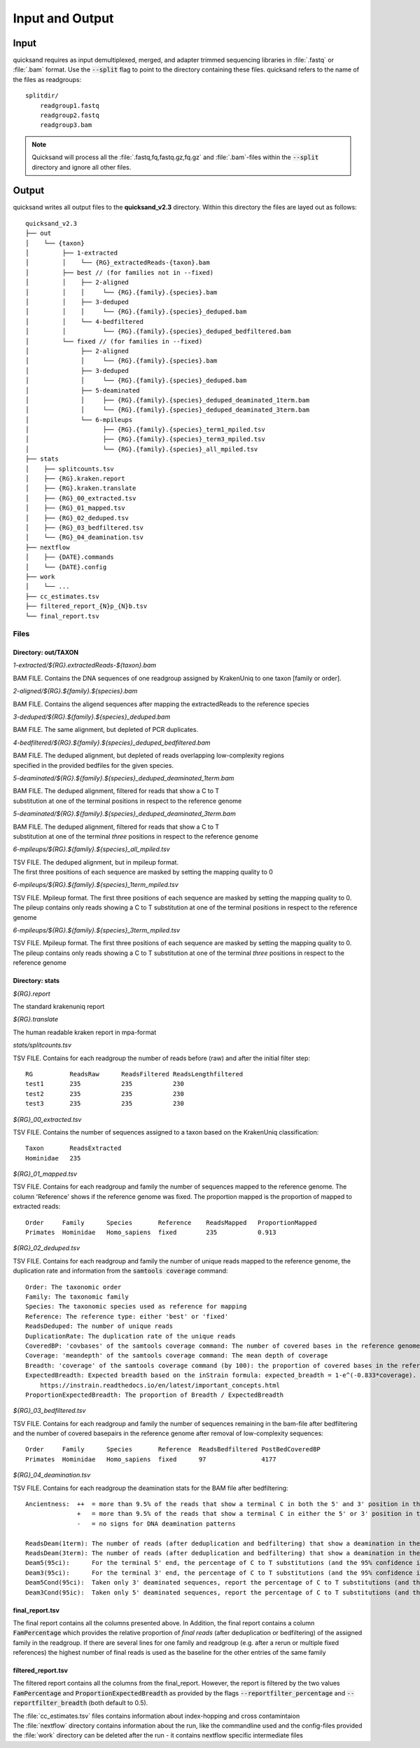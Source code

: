 .. _output-page:

Input and Output
================

.. _input:

Input
-----

quicksand requires as input demultiplexed, merged, and adapter trimmed sequencing libraries in :file:`.fastq` or :file:`.bam` format.
Use the :code:`--split` flag to point to the directory containing these files. quicksand refers to the name of the files
as readgroups::

    splitdir/
        readgroup1.fastq
        readgroup2.fastq
        readgroup3.bam

.. note::
    Quicksand will process all the :file:`.fastq,fq,fastq.gz,fq.gz` and :file:`.bam`-files within the :code:`--split` directory and ignore all other files.


Output
------

quicksand writes all output files to the **quicksand_v2.3** directory. Within this directory the files are
layed out as follows::

    quicksand_v2.3
    ├── out
    │    └── {taxon}
    │         ├── 1-extracted
    │         │    └── {RG}_extractedReads-{taxon}.bam
    │         ├── best // (for families not in --fixed)
    │         │    ├── 2-aligned
    │         │    │     └── {RG}.{family}.{species}.bam
    │         │    ├── 3-deduped
    │         │    │     └── {RG}.{family}.{species}_deduped.bam
    │         │    └── 4-bedfiltered
    │         │          └── {RG}.{family}.{species}_deduped_bedfiltered.bam
    │         └── fixed // (for families in --fixed)
    │              ├── 2-aligned
    │              │     └── {RG}.{family}.{species}.bam
    │              ├── 3-deduped
    │              │     └── {RG}.{family}.{species}_deduped.bam
    │              ├── 5-deaminated
    │              │     ├── {RG}.{family}.{species}_deduped_deaminated_1term.bam
    │              │     └── {RG}.{family}.{species}_deduped_deaminated_3term.bam
    │              └── 6-mpileups
    │                    ├── {RG}.{family}.{species}_term1_mpiled.tsv
    │                    ├── {RG}.{family}.{species}_term3_mpiled.tsv
    │                    └── {RG}.{family}.{species}_all_mpiled.tsv
    ├── stats
    │    ├── splitcounts.tsv
    │    ├── {RG}.kraken.report
    │    ├── {RG}.kraken.translate
    │    ├── {RG}_00_extracted.tsv
    │    ├── {RG}_01_mapped.tsv
    │    ├── {RG}_02_deduped.tsv
    │    ├── {RG}_03_bedfiltered.tsv
    │    └── {RG}_04_deamination.tsv
    ├── nextflow
    │    ├── {DATE}.commands
    │    └── {DATE}.config
    ├── work
    │    └── ...
    ├── cc_estimates.tsv
    ├── filtered_report_{N}p_{N}b.tsv
    └── final_report.tsv


.. _files:

Files
"""""

Directory: out/TAXON
~~~~~~~~~~~~~~~~~~~~

.. rst-class:: file
*1-extracted/$\{RG\}.extractedReads-$\{taxon\}.bam*

.. rst-class:: description
BAM FILE. Contains the DNA sequences of one readgroup assigned by KrakenUniq to one taxon [family or order].

.. rst-class:: file
*2-aligned/$\{RG\}.$\{family\}.$\{species\}.bam*

.. rst-class:: description
BAM FILE. Contains the aligend sequences after mapping the extractedReads to the reference species

.. rst-class:: file
*3-deduped/$\{RG\}.$\{family\}.$\{species\}_deduped.bam*

.. rst-class:: description
BAM FILE. The same alignment, but depleted of PCR duplicates.

.. rst-class:: file
*4-bedfiltered/$\{RG\}.$\{family\}.$\{species\}_deduped_bedfiltered.bam*

.. rst-class:: description
| BAM FILE. The deduped alignment, but depleted of reads overlapping low-complexity regions
| specified in the provided bedfiles for the given species.

.. rst-class:: file
*5-deaminated/$\{RG\}.$\{family\}.$\{species\}_deduped_deaminated_1term.bam*

.. rst-class:: description
| BAM FILE. The deduped alignment, filtered for reads that show a C to T
| substitution at one of the terminal positions in respect to the reference genome

.. rst-class:: file
*5-deaminated/$\{RG\}.$\{family\}.$\{species\}_deduped_deaminated_3term.bam*

.. rst-class:: description
| BAM FILE. The deduped alignment, filtered for reads that show a C to T
| substitution at one of the terminal `three` positions in respect to the reference genome

.. rst-class:: file
*6-mpileups/$\{RG\}.$\{family\}.$\{species\}_all_mpiled.tsv*

.. rst-class:: description
| TSV FILE. The deduped alignment, but in mpileup format.
| The first three positions of each sequence are masked by setting the mapping quality to 0

.. rst-class:: file
*6-mpileups/$\{RG\}.$\{family\}.$\{species\}_1term_mpiled.tsv*

.. rst-class:: description
| TSV FILE. Mpileup format. The first three positions of each sequence are masked by setting the mapping quality to 0.
| The pileup contains only reads showing a C to T substitution at one of the terminal positions in respect to the reference genome

.. rst-class:: file
*6-mpileups/$\{RG\}.$\{family\}.$\{species\}_3term_mpiled.tsv*

.. rst-class:: description
| TSV FILE. Mpileup format. The first three positions of each sequence are masked by setting the mapping quality to 0.
| The pileup contains only reads showing a C to T substitution at one of the terminal `three` positions in respect to the reference genome


Directory: stats
~~~~~~~~~~~~~~~~

.. rst-class:: file
*$\{RG\}.report*

.. rst-class:: description
The standard krakenuniq report

.. rst-class:: file
*$\{RG\}.translate*

.. rst-class:: description
The human readable kraken report in mpa-format

.. rst-class:: file
*stats/splitcounts.tsv*

.. rst-class:: description
TSV FILE. Contains for each readgroup the number of reads before (raw) and after the initial filter step::

    RG          ReadsRaw      ReadsFiltered ReadsLengthfiltered
    test1       235           235           230
    test2       235           235           230
    test3       235           235           230

.. rst-class:: file
*$\{RG\}_00_extracted.tsv*

.. rst-class:: description
TSV FILE. Contains the number of sequences assigned to a taxon based on the KrakenUniq classification::

    Taxon       ReadsExtracted
    Hominidae   235

.. rst-class:: file
*$\{RG\}_01_mapped.tsv*

.. rst-class:: description
TSV FILE. Contains for each readgroup and family the number of sequences mapped to the reference genome. The column 'Reference' shows if the reference
genome was fixed. The proportion mapped is the proportion of mapped to extracted reads::

    Order     Family      Species       Reference    ReadsMapped   ProportionMapped
    Primates  Hominidae   Homo_sapiens  fixed        235           0.913

.. rst-class:: file
*$\{RG\}_02_deduped.tsv*

.. rst-class:: description
TSV FILE. Contains for each readgroup and family the number of unique reads mapped to the reference genome, the duplication rate
and information from the :code:`samtools coverage` command::

    Order: The taxonomic order
    Family: The taxonomic family
    Species: The taxonomic species used as reference for mapping
    Reference: The reference type: either 'best' or 'fixed'
    ReadsDeduped: The number of unique reads
    DuplicationRate: The duplication rate of the unique reads
    CoveredBP: 'covbases' of the samtools coverage command: The number of covered bases in the reference genome
    Coverage: 'meandepth' of the samtools coverage command: The mean depth of coverage
    Breadth: 'coverage' of the samtools coverage command (by 100): the proportion of covered bases in the reference genome
    ExpectedBreadth: Expected breadth based on the inStrain formula: expected_breadth = 1-e^(-0.833*coverage). See
        https://instrain.readthedocs.io/en/latest/important_concepts.html
    ProportionExpectedBreadth: The proportion of Breadth / ExpectedBreadth

.. rst-class:: file
*$\{RG\}_03_bedfiltered.tsv*

.. rst-class:: description
TSV FILE. Contains for each readgroup and family the number of sequences remaining in the bam-file after bedfiltering and the number of covered basepairs
in the reference genome after removal of low-complexity sequences::

    Order     Family      Species       Reference  ReadsBedfiltered PostBedCoveredBP
    Primates  Hominidae   Homo_sapiens  fixed      97               4177

.. rst-class:: file
*$\{RG\}_04_deamination.tsv*

.. rst-class:: description
TSV FILE. Contains for each readgroup the deamination stats for the BAM file after bedfiltering::

          Ancientness:  ++  = more than 9.5% of the reads that show a terminal C in both the 5' and 3' position in the reference genome, carry a T
                        +   = more than 9.5% of the reads that show a terminal C in either the 5' or 3' position in the reference genome, carry a T
                        -   = no signs for DNA deamination patterns

          ReadsDeam(1term): The number of reads (after deduplication and bedfiltering) that show a deamination in the terminal base positions
          ReadsDeam(3term): The number of reads (after deduplication and bedfiltering) that show a deamination in the three terminal base positions
          Deam5(95ci):      For the terminal 5' end, the percentage of C to T substitutions (and the 95% confidence interval)
          Deam3(95ci):      For the terminal 3' end, the percentage of C to T substitutions (and the 95% confidence interval)
          Deam5Cond(95ci):  Taken only 3' deaminated sequences, report the percentage of C to T substitutions (and the 95% confidence interval) at the 5' terminal base
          Deam3Cond(95ic):  Taken only 5' deaminated sequences, report the percentage of C to T substitutions (and the 95% confidence interval) at the 3' terminal base


final_report.tsv
~~~~~~~~~~~~~~~~

The final report contains all the columns presented above. In Addition, the final report contains a column :code:`FamPercentage` which provides the relative
proportion of *final reads* (after deduplication or bedfiltering) of the assigned family in the readgroup. If there are several lines for one family and readgroup (e.g. after a rerun or multiple fixed references)
the highest number of final reads is used as the baseline for the other entries of the same family

filtered_report.tsv
~~~~~~~~~~~~~~~~

The filtered report contains all the columns from the final_report. However, the report is filtered by the two values :code:`FamPercentage` and :code:`ProportionExpectedBreadth` as
provided by the flags :code:`--reportfilter_percentage` and :code:`--reportfilter_breadth` (both default to 0.5).


| The :file:`cc_estimates.tsv` files contains information about index-hopping and cross contamintaion
| The :file:`nextflow` directory contains information about the run, like the commandline used and the config-files provided
| the :file:`work` directory can be deleted after the run - it contains nextflow specific intermediate files
